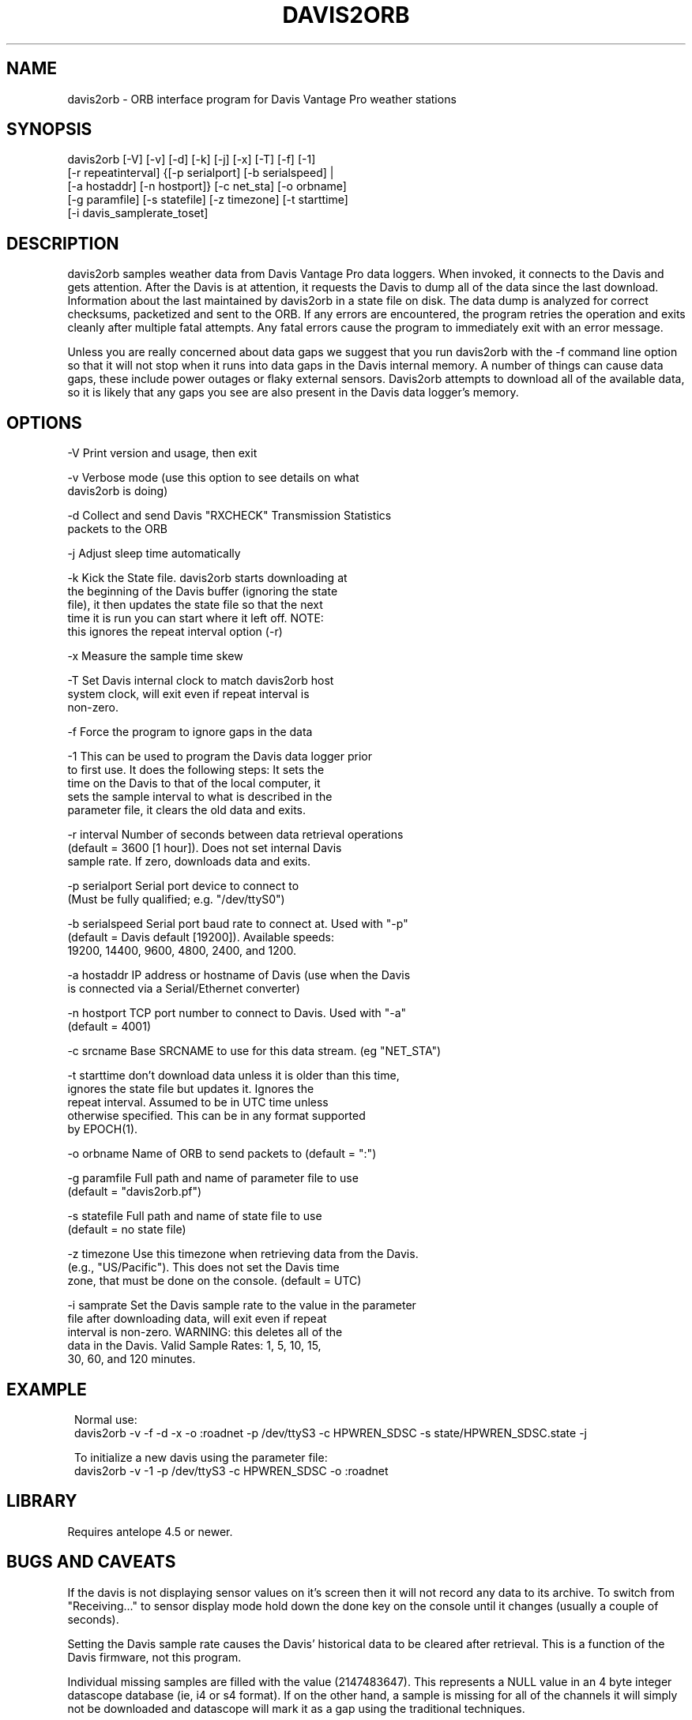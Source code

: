 .TH DAVIS2ORB 1 "$Date: 2006/05/01 22:29:27 $"
.SH NAME
davis2orb \- ORB interface program for Davis Vantage Pro weather stations
.SH SYNOPSIS
.nf
 davis2orb [-V] [-v] [-d] [-k] [-j] [-x] [-T] [-f] [-1]
           [-r repeatinterval] {[-p serialport] [-b serialspeed] |
           [-a hostaddr] [-n hostport]} [-c net_sta] [-o orbname]
           [-g paramfile] [-s statefile] [-z timezone] [-t starttime] 
           [-i davis_samplerate_toset]
.fi
.SH DESCRIPTION
davis2orb samples weather data from Davis Vantage Pro data loggers. When invoked, it connects to the Davis and gets attention.  After the Davis is at attention, it requests the Davis to dump all of the data since the last download. Information about the last maintained by davis2orb in a state file on disk.  The data dump is analyzed for correct checksums, packetized and sent to the ORB.  If any errors are encountered, the program retries the operation and exits cleanly after multiple fatal attempts.  Any fatal errors cause the program to immediately exit with an error message.  

Unless you are really concerned about data gaps we suggest that you run davis2orb with the -f command line option so that it will not stop when it runs into data gaps in the Davis internal memory. A number of things can cause data gaps, these include power outages or flaky external sensors. Davis2orb attempts to download all of the available data, so it is likely that any gaps you see are also present in the Davis data logger's memory.
.SH OPTIONS
.nf
-V              Print version and usage, then exit

-v              Verbose mode (use this option to see details on what 
                davis2orb is doing)

-d              Collect and send Davis "RXCHECK" Transmission Statistics
                packets to the ORB

-j              Adjust sleep time automatically

-k              Kick the State file. davis2orb starts downloading at
                the beginning of the Davis buffer (ignoring the state
                file), it then updates the state file so that the next
                time it is run you can start where it left off. NOTE: 
                this ignores the repeat interval option (-r)

-x              Measure the sample time skew

-T              Set Davis internal clock to match davis2orb host
                system clock, will exit even if repeat interval is 
                non-zero.

-f              Force the program to ignore gaps in the data

-1              This can be used to program the Davis data logger prior
                to first use. It does the following steps: It sets the
                time on the Davis to that of the local computer, it
                sets the sample interval to what is described in the
                parameter file, it clears the old data and exits.

-r interval     Number of seconds between data retrieval operations
                (default = 3600 [1 hour]).  Does not set internal Davis
                sample rate. If zero, downloads data and exits.

-p serialport   Serial port device to connect to
                (Must be fully qualified; e.g. "/dev/ttyS0")

-b serialspeed  Serial port baud rate to connect at.  Used with "-p"
                (default = Davis default [19200]). Available speeds:
                19200, 14400, 9600, 4800, 2400, and 1200.

-a hostaddr     IP address or hostname of Davis (use when the Davis
                is connected via a Serial/Ethernet converter)

-n hostport     TCP port number to connect to Davis.  Used with "-a"
                (default = 4001)

-c srcname      Base SRCNAME to use for this data stream. (eg "NET_STA")

-t starttime    don't download data unless it is older than this time,
                ignores the state file but updates it. Ignores the
                repeat interval. Assumed to be in UTC time unless
                otherwise specified. This can be in any format supported
                by EPOCH(1).

-o orbname      Name of ORB to send packets to (default = ":")

-g paramfile    Full path and name of parameter file to use
                (default = "davis2orb.pf")

-s statefile    Full path and name of state file to use
                (default = no state file)

-z timezone     Use this timezone when retrieving data from the Davis.
                (e.g., "US/Pacific"). This does not set the Davis time 
                zone, that must be done on the console. (default = UTC)

-i  samprate    Set the Davis sample rate to the value in the parameter
                file after downloading data, will exit even if repeat 
                interval is non-zero. WARNING: this deletes all of the 
                data in the Davis. Valid Sample Rates: 1, 5, 10, 15, 
                30, 60, and 120 minutes.
.fi
.SH EXAMPLE
.ft CW
.in 2c
Normal use:
.nf
davis2orb -v -f -d -x -o :roadnet -p /dev/ttyS3 -c HPWREN_SDSC -s state/HPWREN_SDSC.state -j
.fi

To initialize a new davis using the parameter file:
.nf
davis2orb -v -1 -p /dev/ttyS3 -c HPWREN_SDSC -o :roadnet
.fi
.in
.ft R
.SH LIBRARY
Requires antelope 4.5 or newer.
.SH "BUGS AND CAVEATS"
If the davis is not displaying sensor values on it's screen then it will not
record any data to its archive. To switch from "Receiving..." to sensor
display mode hold down the done key on the console until it changes (usually a couple of seconds).

Setting the Davis sample rate causes the Davis' historical data to be cleared
after retrieval.  This is a function of the Davis firmware, not this program.

Individual missing samples are filled with the value (2147483647). This represents a NULL value in an 4 byte integer datascope database (ie, i4 or s4 format). If on the other hand, a sample is missing for all of the channels it will simply not be downloaded and datascope will mark it as a gap using the traditional techniques.

The CRC algorithm used by the Davis Vantage Pro Data Logger claims to be the 16-bit CRC-CCITT. However, it does not perform as a standard CRC-CCITT algorithm would. Our code uses this broken CRC implementation to be compatible with the Davis data logger. However, don't take our implementation and use it for other projects. In addition, this incorrect implementation may not be able to detect all of the expect corruption phenomena, although it will probably do good enough. One way to check if a CRC algorithm is correct, is to check the CRC for a 9 character string, "123456789". Using this algorithm, the CRC calculated is: 0x31C3. As far as I can tell, a properly implemented CRC-CCITT should return 0xE5CC.

.SH AUTHORS
.nf
Todd Hansen
UCSD/ROADNet Project

Jason Johnson
Johnson Interface Solutions

Based on the original "davis2orb.c" written by Todd Hansen
.fi
